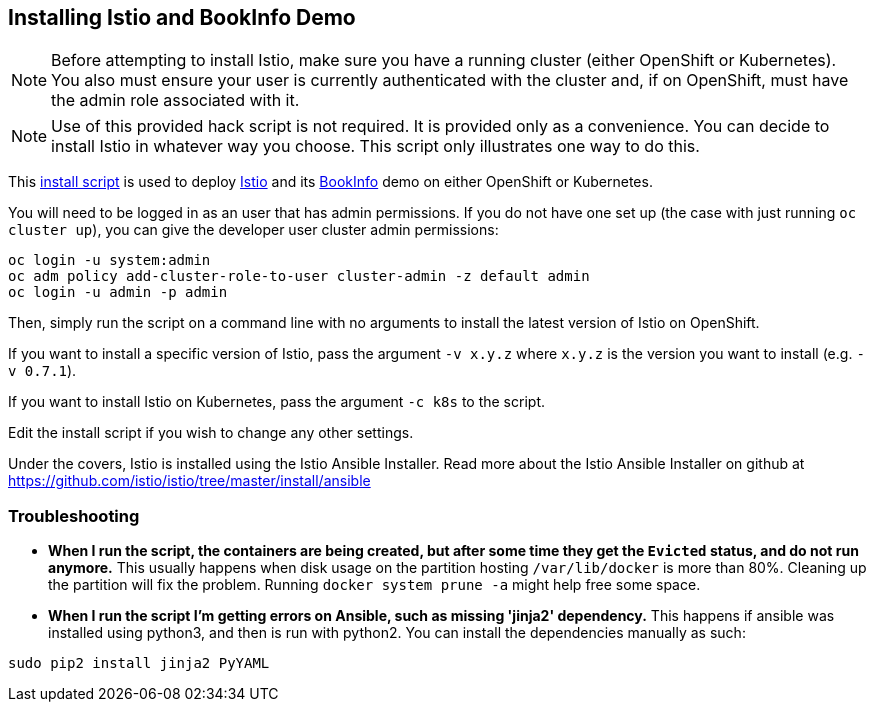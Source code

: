 == Installing Istio and BookInfo Demo

[NOTE]
Before attempting to install Istio, make sure you have a running cluster (either OpenShift or Kubernetes). You also must ensure your user is currently authenticated with the cluster and, if on OpenShift, must have the admin role associated with it.

[NOTE]
Use of this provided hack script is not required. It is provided only as a convenience. You can decide to install Istio in whatever way you choose. This script only illustrates one way to do this.

This link:./istio-install.sh[install script] is used to deploy http://istio.io[Istio] and its https://istio.io/docs/guides/bookinfo.html[BookInfo] demo on either OpenShift or Kubernetes.

You will need to be logged in as an user that has admin permissions. If you do not have one set up (the case with just running `oc cluster up`), you can give the developer user cluster admin permissions:

```bash
oc login -u system:admin
oc adm policy add-cluster-role-to-user cluster-admin -z default admin
oc login -u admin -p admin
```

Then, simply run the script on a command line with no arguments to install the latest version of Istio on OpenShift.

If you want to install a specific version of Istio, pass the argument `-v x.y.z` where `x.y.z` is the version you want to install (e.g. `-v 0.7.1`).

If you want to install Istio on Kubernetes, pass the argument `-c k8s` to the script.

Edit the install script if you wish to change any other settings.

Under the covers, Istio is installed using the Istio Ansible Installer. Read more about the Istio Ansible Installer on github at https://github.com/istio/istio/tree/master/install/ansible

=== Troubleshooting

* *When I run the script, the containers are being created, but after some time they get the `Evicted` status, and do not run anymore.*
  This usually happens when disk usage on the partition hosting `/var/lib/docker` is more than 80%. Cleaning up the partition will fix the problem. Running `docker system prune -a` might help free some space.

* *When I run the script I'm getting errors on Ansible, such as missing 'jinja2' dependency.*
  This happens if ansible was installed using python3, and then is run with python2. You can install the dependencies manually as such:

```bash
sudo pip2 install jinja2 PyYAML
```
